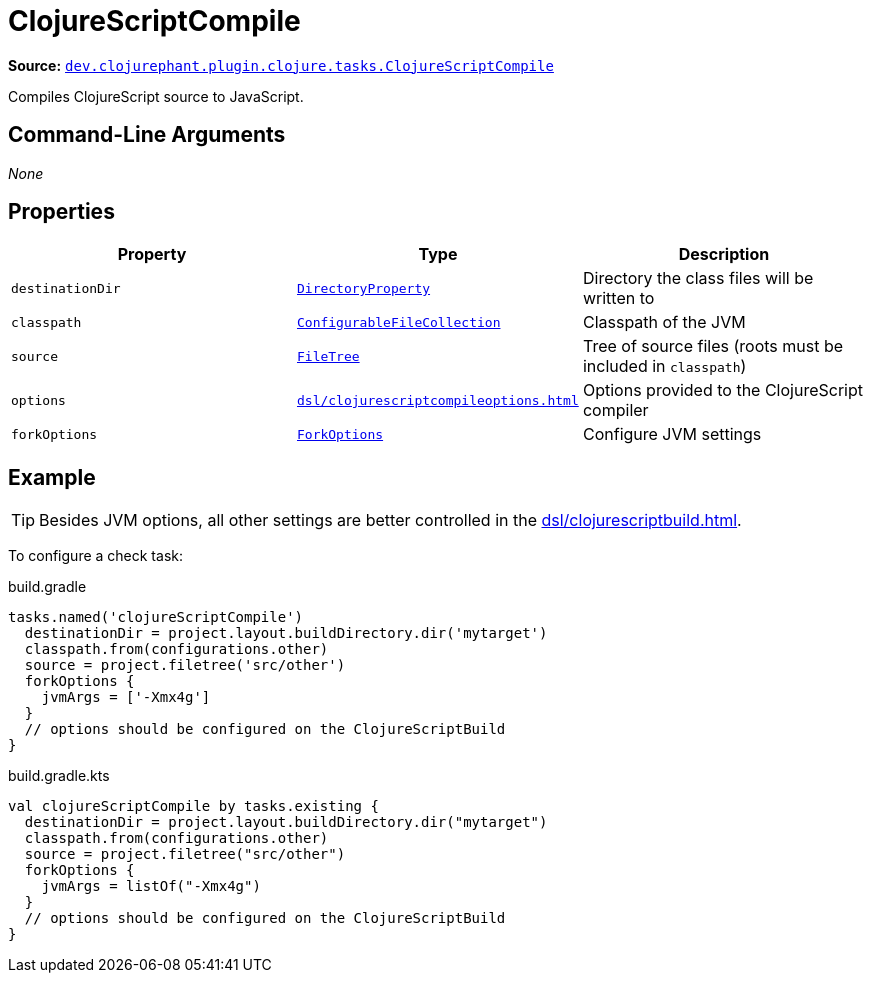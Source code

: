 = ClojureScriptCompile

**Source:** link:https://github.com/clojurephant/clojurephant/blob/{page-origin-refname}/src/main/java/dev/clojurephant/plugin/clojurescript/tasks/ClojureScriptCompile.java[`dev.clojurephant.plugin.clojure.tasks.ClojureScriptCompile`]

Compiles ClojureScript source to JavaScript.

== Command-Line Arguments

_None_

== Properties

[cols="2*m,1a", options="header"]
|===
|Property
|Type
|Description

|destinationDir
|link:https://docs.gradle.org/current/javadoc/org/gradle/api/file/DirectoryProperty.html[DirectoryProperty]
|Directory the class files will be written to

|classpath
|link:https://docs.gradle.org/current/javadoc/org/gradle/api/file/ConfigurableFileCollection.html[ConfigurableFileCollection]
|Classpath of the JVM

|source
|link:https://docs.gradle.org/current/javadoc/org/gradle/api/file/FileTree.html[FileTree]
|Tree of source files (roots must be included in `classpath`)

|options
|xref:dsl/clojurescriptcompileoptions.adoc[]
|Options provided to the ClojureScript compiler

|forkOptions
|link:https://docs.gradle.org/current/javadoc/org/gradle/api/tasks/compile/ForkOptions.html[ForkOptions]
|Configure JVM settings
|===

== Example

TIP: Besides JVM options, all other settings are better controlled in the xref:dsl/clojurescriptbuild.adoc[].

To configure a check task:

.build.gradle
[source, groovy]
----
tasks.named('clojureScriptCompile')
  destinationDir = project.layout.buildDirectory.dir('mytarget')
  classpath.from(configurations.other)
  source = project.filetree('src/other')
  forkOptions {
    jvmArgs = ['-Xmx4g']
  }
  // options should be configured on the ClojureScriptBuild
}
----

.build.gradle.kts
[source, kotlin]
----
val clojureScriptCompile by tasks.existing {
  destinationDir = project.layout.buildDirectory.dir("mytarget")
  classpath.from(configurations.other)
  source = project.filetree("src/other")
  forkOptions {
    jvmArgs = listOf("-Xmx4g")
  }
  // options should be configured on the ClojureScriptBuild
}
----
